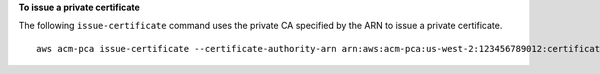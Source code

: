 **To issue a private certificate**

The following ``issue-certificate`` command uses the private CA specified by the ARN to issue a private certificate. ::

  aws acm-pca issue-certificate --certificate-authority-arn arn:aws:acm-pca:us-west-2:123456789012:certificate-authority/12345678-1234-1234-1234-123456789012 --csr fileb://C:\cert_1.csr --signing-algorithm "SHA256WITHRSA" --validity Value=365,Type="DAYS" --idempotency-token 1234
